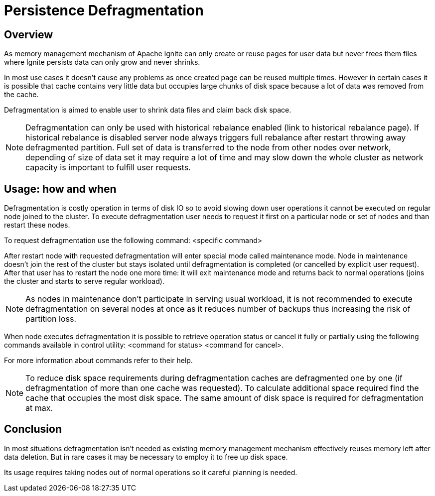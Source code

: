 // Licensed to the Apache Software Foundation (ASF) under one or more
// contributor license agreements.  See the NOTICE file distributed with
// this work for additional information regarding copyright ownership.
// The ASF licenses this file to You under the Apache License, Version 2.0
// (the "License"); you may not use this file except in compliance with
// the License.  You may obtain a copy of the License at
//
// http://www.apache.org/licenses/LICENSE-2.0
//
// Unless required by applicable law or agreed to in writing, software
// distributed under the License is distributed on an "AS IS" BASIS,
// WITHOUT WARRANTIES OR CONDITIONS OF ANY KIND, either express or implied.
// See the License for the specific language governing permissions and
// limitations under the License.
= Persistence Defragmentation

== Overview

As memory management mechanism of Apache Ignite can only create or reuse pages for user data but never frees them files where Ignite persists data can only grow and never shrinks.

In most use cases it doesn't cause any problems as once created page can be reused multiple times. However in certain cases it is possible that cache contains very little data but occupies large chunks of disk space because a lot of data was removed from the cache.

Defragmentation is aimed to enable user to shrink data files and claim back disk space.

[NOTE]
====
Defragmentation can only be used with historical rebalance enabled (link to historical rebalance page). If historical rebalance is disabled server node always triggers full rebalance after restart throwing away defragmented partition. Full set of data is transferred to the node from other nodes over network, depending of size of data set it may require a lot of time and may slow down the whole cluster as network capacity is important to fulfill user requests.
====

== Usage: how and when

Defragmentation is costly operation in terms of disk IO so to avoid slowing down user operations it cannot be executed on regular node joined to the cluster. To execute defragmentation user needs to request it first on a particular node or set of nodes and than restart these nodes.

To request defragmentation use the following command: <specific command>

After restart node with requested defragmentation will enter special mode called maintenance mode. Node in maintenance doesn't join the rest of the cluster but stays isolated until defragmentation is completed (or cancelled by explicit user request). After that user has to restart the node one more time: it will exit maintenance mode and returns back to normal operations (joins the cluster and starts to serve regular workload).

[NOTE]
====
As nodes in maintenance don't participate in serving usual workload, it is not recommended to execute defragmentation on several nodes at once as it reduces number of backups thus increasing the risk of partition loss.
====

When node executes defragmentation it is possible to retrieve operation status or cancel it fully or partially using the following commands available in control utility:
<command for status>
<command for cancel>.

For more information about commands refer to their help.

[NOTE]
====
To reduce disk space requirements during defragmentation caches are defragmented one by one (if defragmentation of more than one cache was requested). To calculate additional space required find the cache that occupies the most disk space. The same amount of disk space is required for defragmentation at max.
====

== Conclusion
In most situations defragmentation isn't needed as existing memory management mechanism effectively reuses memory left after data deletion. But in rare cases it may be necessary to employ it to free up disk space.

Its usage requires taking nodes out of normal operations so it careful planning is needed.